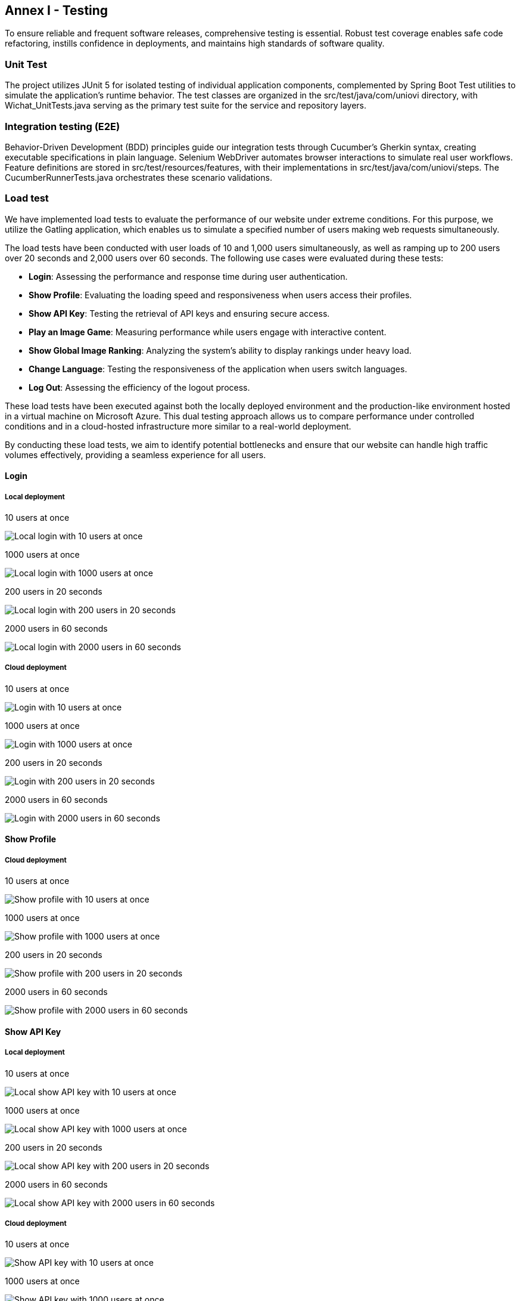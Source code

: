 ifndef::imagesdir[:imagesdir: ../images]

[[section-glossary]]
== Annex I - Testing
To ensure reliable and frequent software releases, comprehensive testing is essential. Robust test coverage enables safe code refactoring, instills confidence in deployments, and maintains high standards of software quality.

=== Unit Test
The project utilizes JUnit 5 for isolated testing of individual application components, complemented by Spring Boot Test utilities to simulate the application's runtime behavior. The test classes are organized in the src/test/java/com/uniovi directory, with Wichat_UnitTests.java serving as the primary test suite for the service and repository layers.

=== Integration testing (E2E)
Behavior-Driven Development (BDD) principles guide our integration tests through Cucumber's Gherkin syntax, creating executable specifications in plain language. Selenium WebDriver automates browser interactions to simulate real user workflows. Feature definitions are stored in src/test/resources/features, with their implementations in src/test/java/com/uniovi/steps. The CucumberRunnerTests.java orchestrates these scenario validations.

=== Load test
We have implemented load tests to evaluate the performance of our website under extreme conditions. For this purpose, we utilize the Gatling application, which enables us to simulate a specified number of users making web requests simultaneously.

The load tests have been conducted with user loads of 10 and 1,000 users simultaneously, as well as ramping up to 200 users over 20 seconds and 2,000 users over 60 seconds. The following use cases were evaluated during these tests:

* **Login**: Assessing the performance and response time during user authentication.
* **Show Profile**: Evaluating the loading speed and responsiveness when users access their profiles.
* **Show API Key**: Testing the retrieval of API keys and ensuring secure access.
* **Play an Image Game**: Measuring performance while users engage with interactive content.
* **Show Global Image Ranking**: Analyzing the system's ability to display rankings under heavy load.
* **Change Language**: Testing the responsiveness of the application when users switch languages.
* **Log Out**: Assessing the efficiency of the logout process.

These load tests have been executed against both the locally deployed environment and the production-like environment hosted in a virtual machine on Microsoft Azure. This dual testing approach allows us to compare performance under controlled conditions and in a cloud-hosted infrastructure more similar to a real-world deployment.

By conducting these load tests, we aim to identify potential bottlenecks and ensure that our website can handle high traffic volumes effectively, providing a seamless experience for all users.

==== Login

===== Local deployment
.10 users at once
image:../images/gatling/locallogin_10_users_at_once.png[Local login with 10 users at once]

.1000 users at once
image:../images/gatling/locallogin_1000_users_at_once.png[Local login with 1000 users at once]

.200 users in 20 seconds
image:../images/gatling/locallogin_200_users_in_20_seconds.png[Local login with 200 users in 20 seconds]

.2000 users in 60 seconds
image:../images/gatling/locallogin_2000_users_in_60_seconds.png[Local login with 2000 users in 60 seconds]

===== Cloud deployment
.10 users at once
image:../images/gatling/login_10_users_at_once.png[Login with 10 users at once]

.1000 users at once
image:../images/gatling/login_1000_users_at_once.png[Login with 1000 users at once]

.200 users in 20 seconds
image:../images/gatling/login_200_users_in_20_seconds.png[Login with 200 users in 20 seconds]

.2000 users in 60 seconds
image:../images/gatling/login_2000_users_in_60_seconds.png[Login with 2000 users in 60 seconds]


==== Show Profile
===== Cloud deployment
.10 users at once
image:../images/gatling/showprofile_10_users_at_once.png[Show profile with 10 users at once]

.1000 users at once
image:../images/gatling/showprofile_1000_users_at_once.png[Show profile with 1000 users at once]

.200 users in 20 seconds
image:../images/gatling/showprofile_200_users_in_20_seconds.png[Show profile with 200 users in 20 seconds]

.2000 users in 60 seconds
image:../images/gatling/showprofile_2000_users_in_60_seconds.png[Show profile with 2000 users in 60 seconds]


==== Show API Key
===== Local deployment
.10 users at once
image:../images/gatling/localshowapikey_10_users_at_once.png[Local show API key with 10 users at once]

.1000 users at once
image:../images/gatling/localshowapikey_1000_users_at_once.png[Local show API key with 1000 users at once]

.200 users in 20 seconds
image:../images/gatling/localshowapikey_200_users_in_20_seconds.png[Local show API key with 200 users in 20 seconds]

.2000 users in 60 seconds
image:../images/gatling/localshowapikey_2000_users_in_60_seconds.png[Local show API key with 2000 users in 60 seconds]

===== Cloud deployment
.10 users at once
image:../images/gatling/showapikey_10_users_at_once.png[Show API key with 10 users at once]

.1000 users at once
image:../images/gatling/showapikey_1000_users_at_once.png[Show API key with 1000 users at once]

.200 users in 20 seconds
image:../images/gatling/showapikey_200_users_in_20_seconds.png[Show API key with 200 users in 20 seconds]

.2000 users in 60 seconds
image:../images/gatling/showapikey_2000_users_in_60_seconds.png[Show API key with 2000 users in 60 seconds]


====== Play an Image Game
===== Local deployment
.10 users at once
image:../images/gatling/localimagegame_10_users_at_once.png[Local image game with 10 users at once]

.1000 users at once
image:../images/gatling/localimagegame_1000_users_at_once.png[Local image game with 1000 users at once]

.200 users in 20 seconds
image:../images/gatling/localimagegame_200_users_in_20_seconds.png[Local image game with 200 users in 20 seconds]

.2000 users in 60 seconds
image:../images/gatling/localimagegame_2000_users_in_60_seconds.png[Local image game with 2000 users in 60 seconds]

===== Cloud deployment
.10 users at once
image:../images/gatling/imagegame_10_users_at_once.png[Image game with 10 users at once]

.1000 users at once
image:../images/gatling/imagegame_1000_users_at_once.png[Image game with 1000 users at once]

.200 users in 20 seconds
image:../images/gatling/imagegame_200_users_in_20_seconds.png[Image game with 200 users in 20 seconds]

.2000 users in 60 seconds
image:../images/gatling/imagegame_2000_users_in_60_seconds.png[Image game with 2000 users in 60 seconds]